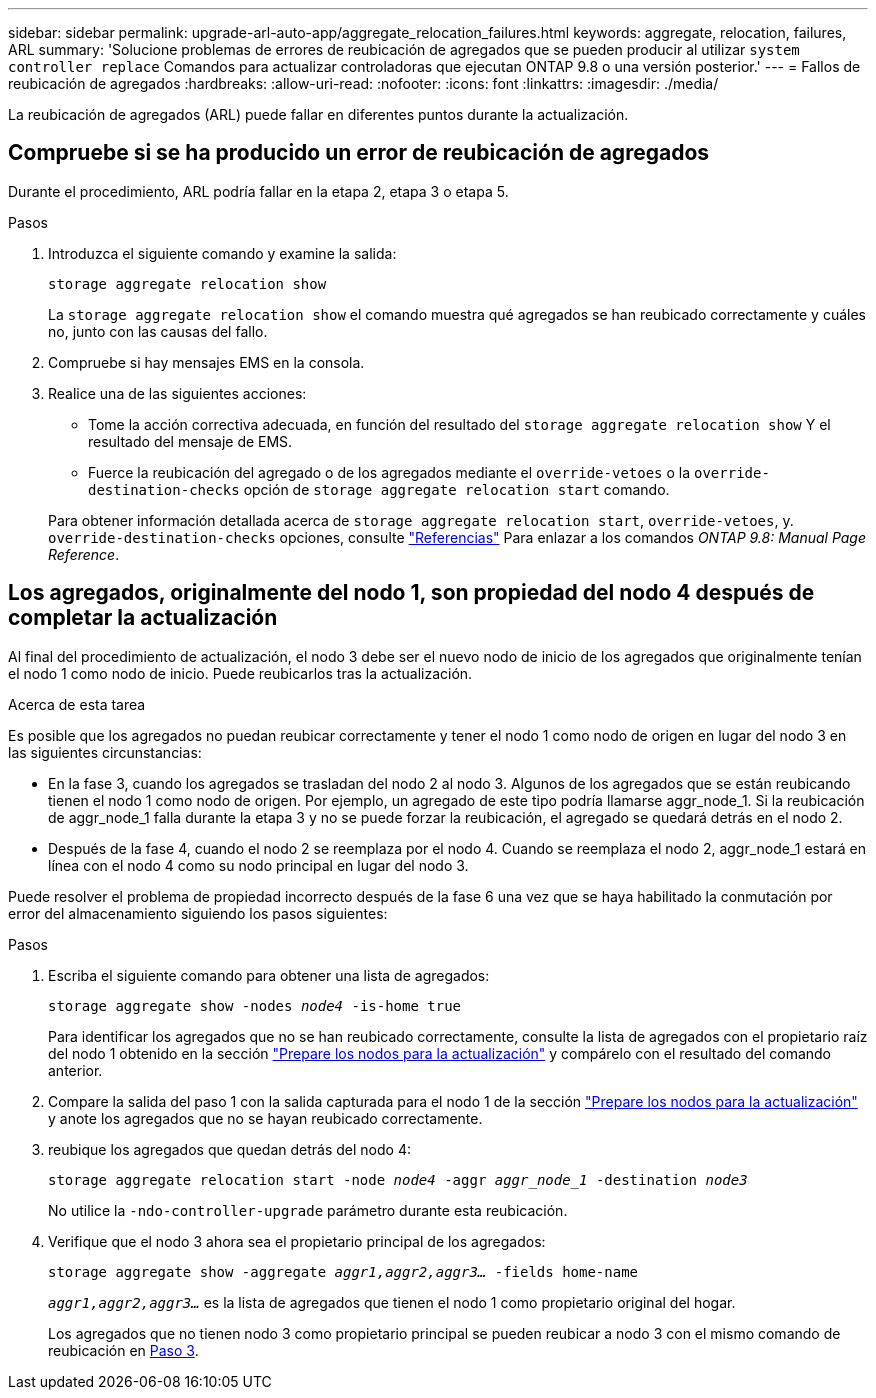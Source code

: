 ---
sidebar: sidebar 
permalink: upgrade-arl-auto-app/aggregate_relocation_failures.html 
keywords: aggregate, relocation, failures, ARL 
summary: 'Solucione problemas de errores de reubicación de agregados que se pueden producir al utilizar `system controller replace` Comandos para actualizar controladoras que ejecutan ONTAP 9.8 o una versión posterior.' 
---
= Fallos de reubicación de agregados
:hardbreaks:
:allow-uri-read: 
:nofooter: 
:icons: font
:linkattrs: 
:imagesdir: ./media/


[role="lead"]
La reubicación de agregados (ARL) puede fallar en diferentes puntos durante la actualización.



== Compruebe si se ha producido un error de reubicación de agregados

Durante el procedimiento, ARL podría fallar en la etapa 2, etapa 3 o etapa 5.

.Pasos
. Introduzca el siguiente comando y examine la salida:
+
`storage aggregate relocation show`

+
La `storage aggregate relocation show` el comando muestra qué agregados se han reubicado correctamente y cuáles no, junto con las causas del fallo.

. Compruebe si hay mensajes EMS en la consola.
. Realice una de las siguientes acciones:
+
** Tome la acción correctiva adecuada, en función del resultado del `storage aggregate relocation show` Y el resultado del mensaje de EMS.
** Fuerce la reubicación del agregado o de los agregados mediante el `override-vetoes` o la `override-destination-checks` opción de `storage aggregate relocation start` comando.


+
Para obtener información detallada acerca de `storage aggregate relocation start`, `override-vetoes`, y. `override-destination-checks` opciones, consulte link:other_references.html["Referencias"] Para enlazar a los comandos _ONTAP 9.8: Manual Page Reference_.





== Los agregados, originalmente del nodo 1, son propiedad del nodo 4 después de completar la actualización

Al final del procedimiento de actualización, el nodo 3 debe ser el nuevo nodo de inicio de los agregados que originalmente tenían el nodo 1 como nodo de inicio. Puede reubicarlos tras la actualización.

.Acerca de esta tarea
Es posible que los agregados no puedan reubicar correctamente y tener el nodo 1 como nodo de origen en lugar del nodo 3 en las siguientes circunstancias:

* En la fase 3, cuando los agregados se trasladan del nodo 2 al nodo 3. Algunos de los agregados que se están reubicando tienen el nodo 1 como nodo de origen. Por ejemplo, un agregado de este tipo podría llamarse aggr_node_1. Si la reubicación de aggr_node_1 falla durante la etapa 3 y no se puede forzar la reubicación, el agregado se quedará detrás en el nodo 2.
* Después de la fase 4, cuando el nodo 2 se reemplaza por el nodo 4. Cuando se reemplaza el nodo 2, aggr_node_1 estará en línea con el nodo 4 como su nodo principal en lugar del nodo 3.


Puede resolver el problema de propiedad incorrecto después de la fase 6 una vez que se haya habilitado la conmutación por error del almacenamiento siguiendo los pasos siguientes:

.Pasos
. Escriba el siguiente comando para obtener una lista de agregados:
+
`storage aggregate show -nodes _node4_ -is-home true`

+
Para identificar los agregados que no se han reubicado correctamente, consulte la lista de agregados con el propietario raíz del nodo 1 obtenido en la sección link:prepare_nodes_for_upgrade.html["Prepare los nodos para la actualización"] y compárelo con el resultado del comando anterior.

. Compare la salida del paso 1 con la salida capturada para el nodo 1 de la sección link:prepare_nodes_for_upgrade.html["Prepare los nodos para la actualización"] y anote los agregados que no se hayan reubicado correctamente.
. [[auto_aggr_reubicate_fail_Step3]]reubique los agregados que quedan detrás del nodo 4:
+
`storage aggregate relocation start -node _node4_ -aggr _aggr_node_1_ -destination _node3_`

+
No utilice la `-ndo-controller-upgrade` parámetro durante esta reubicación.

. Verifique que el nodo 3 ahora sea el propietario principal de los agregados:
+
`storage aggregate show -aggregate _aggr1,aggr2,aggr3..._ -fields home-name`

+
`_aggr1,aggr2,aggr3..._` es la lista de agregados que tienen el nodo 1 como propietario original del hogar.

+
Los agregados que no tienen nodo 3 como propietario principal se pueden reubicar a nodo 3 con el mismo comando de reubicación en <<auto_aggr_relocate_fail_Step3,Paso 3>>.


